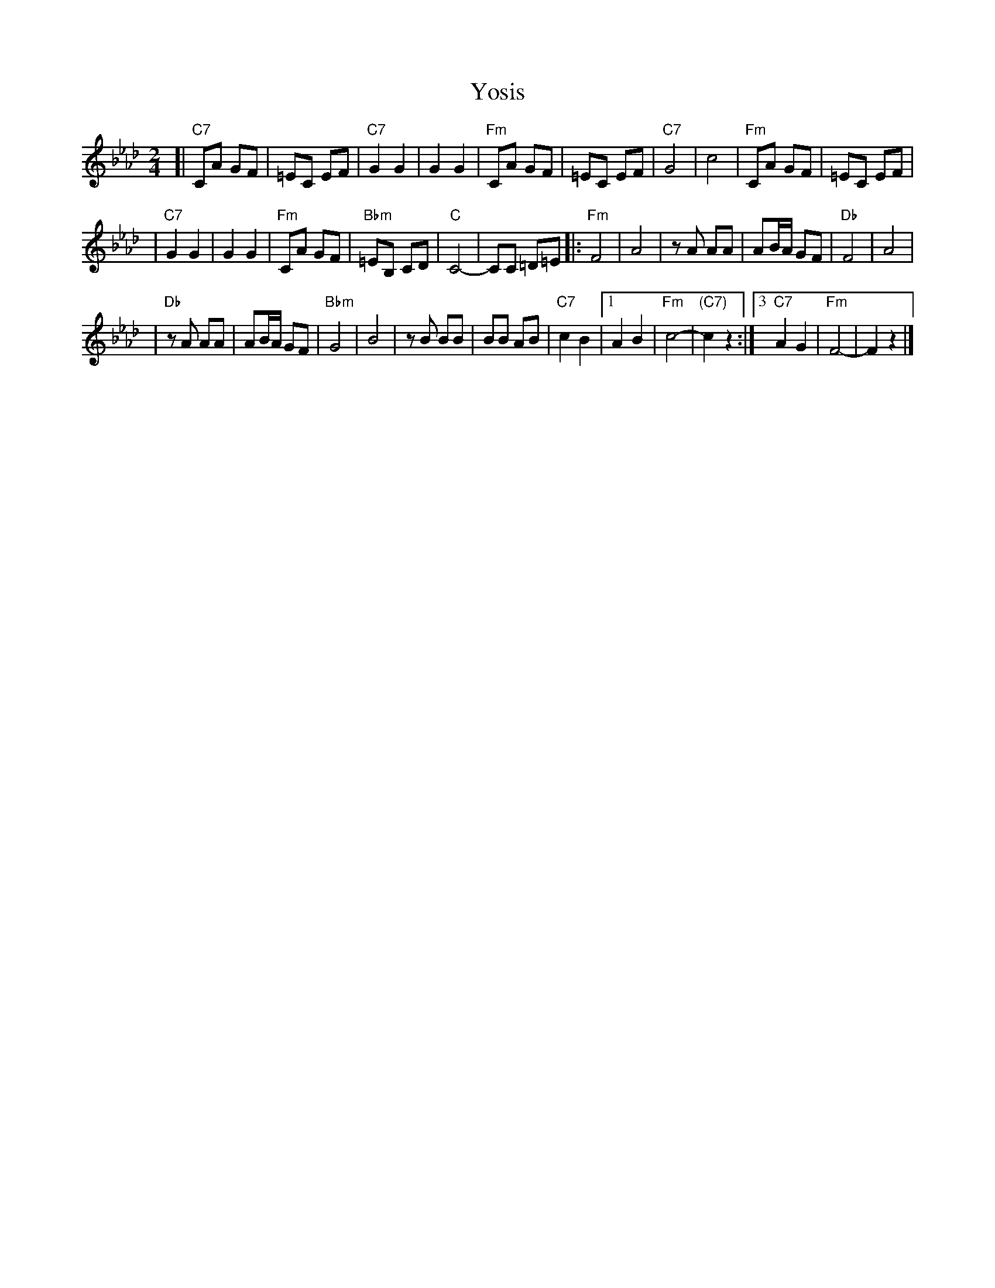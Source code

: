 X: 1
T: Yosis
M: 2/4
L: 1/8
K: Fm
[| "C7"CA GF | =EC EF \
| "C7"G2 G2 | G2 G2 \
| "Fm"CA GF | =EC EF \
| "C7"G4 | c4 \
| "Fm"CA GF | =EC EF |
| "C7"G2 G2 | G2 G2 \
| "Fm"CA GF | "Bbm"=EB, CD \
| "C"C4- | CC =D=E \
|: "Fm"F4 | A4 \
| zA AA | AB/A/ GF \
| "Db"F4 | A4 |
| "Db"zA AA | AB/A/ GF \
| "Bbm"G4 | B4 \
| zB BB | BB AB \
| "C7"c2 B2 |1 A2 B2 | "Fm"c4- | "(C7)"c2 z2 :|3 "C7"A2 G2 | "Fm"F4- | F2 z2 |]
